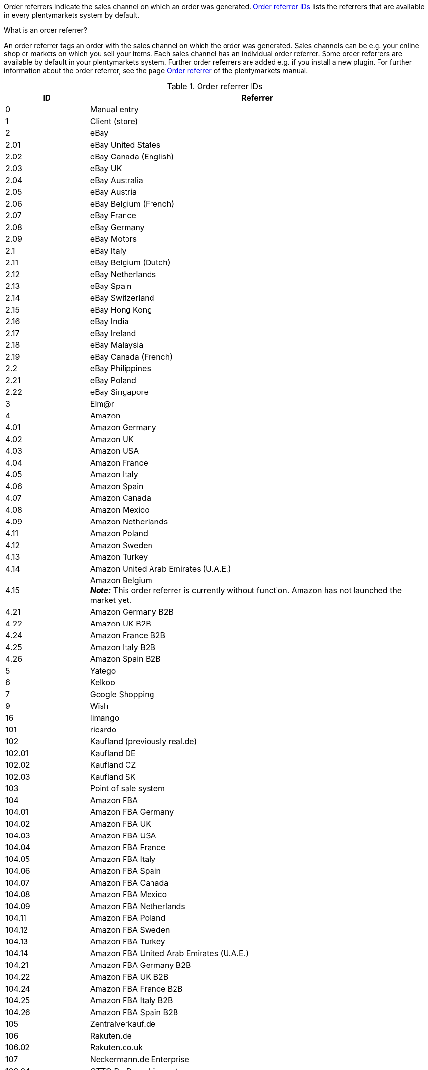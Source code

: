 Order referrers indicate the sales channel on which an order was generated. <<#table-internalDs-order-referrers>> lists the referrers that are available in every plentymarkets system by default.

[.collapseBox]
.What is an order referrer?
--
An order referrer tags an order with the sales channel on which the order was generated. Sales channels can be e.g. your online shop or markets on which you sell your items. Each sales channel has an individual order referrer. Some order referrers are available by default in your plentymarkets system. Further order referrers are added e.g. if you install a new plugin. For further information about the order referrer, see the page xref:orders:order-referrer.adoc#[Order referrer] of the plentymarkets manual.
--

[[table-internalDs-order-referrers]]
.Order referrer IDs
[cols="1,4"]
|===
|ID |Referrer

|0
|Manual entry

|1
|Client (store)

|2
|eBay

|2.01
|eBay United States

|2.02
|eBay Canada (English)

|2.03
|eBay UK

|2.04
|eBay Australia

|2.05
|eBay Austria

|2.06
|eBay Belgium (French)

|2.07
|eBay France

|2.08
|eBay Germany

|2.09
|eBay Motors

|2.1
|eBay Italy

|2.11
|eBay Belgium (Dutch)

|2.12
|eBay Netherlands

|2.13
|eBay Spain

|2.14
|eBay Switzerland

|2.15
|eBay Hong Kong

|2.16
|eBay India

|2.17
|eBay Ireland

|2.18
|eBay Malaysia

|2.19
|eBay Canada (French)

|2.2
|eBay Philippines

|2.21
|eBay Poland

|2.22
|eBay Singapore

|3
|Elm@r

|4
|Amazon

|4.01
|Amazon Germany

|4.02
|Amazon UK

|4.03
|Amazon USA

|4.04
|Amazon France

|4.05
|Amazon Italy

|4.06
|Amazon Spain

|4.07
|Amazon Canada

|4.08
|Amazon Mexico

|4.09
|Amazon Netherlands

|4.11
|Amazon Poland

|4.12
|Amazon Sweden

|4.13
|Amazon Turkey

|4.14
|Amazon United Arab Emirates (U.A.E.)

|4.15
|Amazon Belgium +
*_Note:_* This order referrer is currently without function. Amazon has not launched the market yet.

|4.21
|Amazon Germany B2B

|4.22
|Amazon UK B2B

|4.24
|Amazon France B2B

|4.25
|Amazon Italy B2B

|4.26
|Amazon Spain B2B

|5
|Yatego

|6
|Kelkoo

|7
|Google Shopping

|9
|Wish

|16
|limango

|101
|ricardo

|102
|Kaufland (previously real.de)

|102.01
|Kaufland DE

|102.02
|Kaufland CZ

|102.03
|Kaufland SK

|103
|Point of sale system

|104
|Amazon FBA

|104.01
|Amazon FBA Germany

|104.02
|Amazon FBA UK

|104.03
|Amazon FBA USA

|104.04
|Amazon FBA France

|104.05
|Amazon FBA Italy

|104.06
|Amazon FBA Spain

|104.07
|Amazon FBA Canada

|104.08
|Amazon FBA Mexico

|104.09
|Amazon FBA Netherlands

|104.11
|Amazon FBA Poland

|104.12
|Amazon FBA Sweden

|104.13
|Amazon FBA Turkey

|104.14
|Amazon FBA United Arab Emirates (U.A.E.)

|104.21
|Amazon FBA Germany B2B

|104.22
|Amazon FBA UK B2B

|104.24
|Amazon FBA France B2B

|104.25
|Amazon FBA Italy B2B

|104.26
|Amazon FBA Spain B2B

|105
|Zentralverkauf.de

|106
|Rakuten.de

|106.02
|Rakuten.co.uk

|107
|Neckermann.de Enterprise

|108.04
|OTTO PreDropshipment

|109
|Shopgate

|111
|Gimahhot

|112
|Shopperella

|113
|ShopShare

|114
|Source

|115
|Restposten

|116
|Kauflux

|117
|Home24

|118
|Zalando

|118.01
|Zalando DE

|118.02
|Zalando NL

|118.03
|Zalando FR

|118.04
|Zalando IT

|118.05
|Zalando UK

|118.06
|Zalando AT

|118.07
|Zalando CH

|118.08
|Zalando PL

|118.09
|Zalando BE

|118.1
|Zalando SE

|118.11
|Zalando FI

|118.12
|Zalando DK

|118.13
|Zalando ES

|118.14
|Zalando NO

|118.15
|Zalando CZ

|118.16
|Zalando IE

|118.17
|Zalando PT

|118.18
|Zalando SK

|118.19
|Zalando SI

|118.2
|Zalando LT

|118.21
|Zalando LV

|118.22
|Zalando EE

|118.23
|Zalando HR

|118.24
|Zalando HU

|118.25
|Zalando RO

|119
|Neckermann.at Enterprise

|120
|Neckermann.at CrossDocking

|121
|idealo

|121.02
|idealo Checkout

|123
|Laary

|124
|SumoNet

|125
|Hood

|126
|ParfumDEAL

|127
|BeezUP

|130
|tracdelight

|131
|Plus.de

|132
|GartenXXL.de +
*_Note:_* This order referrer is deprecated and without function.

|133
|Twenga

|134
|sporTrade

|135
|Newsletter2Go

|136
|Play.com

|137
|grosshandel.eu

|138
|Hertie

|139
|CouchCommerce

|143
|Cdiscount.com

|143.02
|Cdiscount.com C Logistique

|145
|Fruugo

|147
|Flubit +
*_Note:_* This order referrer is deprecated and without function.

|148
|WebAPI

|149
|Mercateo

|150
|Check24

|152
|bol.com

|152.01
|bol.com FBB

|153
|Criteo

|154
|Netto

|155
|GartenXXL.at +
*_Note:_* This order referrer is deprecated and without function.

|156.00
|Etsy

|160
|OTTO

|160.1
|OTTO Market

// | 169.00	
// | eMAG	

// | 169.01
// | eMAG Romania

// | 169.02
// | eMAG Bulgaria

// | 169.03
// | eMAG Hungary

|170
|Kaufland FBK +
*_Note:_* This order referrer is currently without function.

|170.01
|Kaufland DE FBK

|170.02
|Kaufland CZ FBK +
*_Note:_* This order referrer is currently without function.

|170.03
|Kaufland SK FBK +
*_Note:_* This order referrer is currently without function.

|171.00
|Marktkauf

|172.00
|Zalando ZFS

|172.01
|Zalando ZFS DE

|172.02
|Zalando ZFS NL

|172.03
|Zalando ZFS FR

|172.04
|Zalando ZFS IT

|172.05
|Zalando ZFS UK

|172.06
|Zalando ZFS AT

|172.07
|Zalando ZFS CH

|172.08
|Zalando ZFS PL

|172.09
|Zalando ZFS BE

|172.10
|Zalando ZFS SE

|172.11
|Zalando ZFS FI

|172.12
|Zalando ZFS DK

|172.13
|Zalando ZFS ES

|172.14
|Zalando ZFS NO

|172.15
|Zalando ZFS CZ

|172.16
|Zalando ZFS IE

|172.17
|Zalando ZFS PT

|172.18
|Zalando ZFS SK

|172.19
|Zalando ZFS SI

|172.20
|Zalando ZFS LT

|172.21
|Zalando ZFS LV

|172.22
|Zalando ZFS EE

|172.23
|Zalando ZFS HR

|172.24
|Zalando ZFS HU

|172.25
|Zalando ZFS RO

|173.00
|Decathlon

|173.01
|Decathlon Germany

|173.02
|Decathlon Belgium

|173.03
|Decathlon France

|173.04
|Decathlon Italy

|173.05
|Decathlon Great Britain

|173.06
|Decathlon Czechia

|173.07
|Decathlon Switzerland

|173.08
|Decathlon Poland

|173.09
|Decathlon Spain

|173.10
|Decathlon Hungary

|173.11
|Decathlon Portugal

|173.12
|Decathlon Netherlands

|173.13
|Decathlon Romania
|===